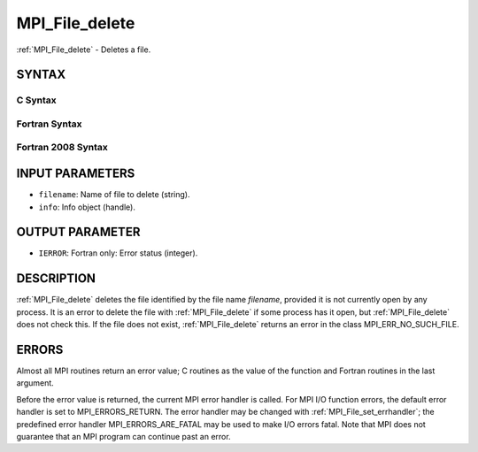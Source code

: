 .. _mpi_file_delete:


MPI_File_delete
===============

.. include_body

:ref:`MPI_File_delete` - Deletes a file.


SYNTAX
------



C Syntax
^^^^^^^^

.. code-block:: c
   :linenos:

   #include <mpi.h>
   int MPI_File_delete(const char *filename, MPI_Info info)


Fortran Syntax
^^^^^^^^^^^^^^

.. code-block:: fortran
   :linenos:

   USE MPI
   ! or the older form: INCLUDE 'mpif.h'
   MPI_FILE_DELETE(FILENAME, INFO, IERROR)
   	CHARACTER*(*)	FILENAME
   	INTEGER	INFO, IERROR


Fortran 2008 Syntax
^^^^^^^^^^^^^^^^^^^

.. code-block:: fortran
   :linenos:

   USE mpi_f08
   MPI_File_delete(filename, info, ierror)
   	CHARACTER(LEN=*), INTENT(IN) :: filename
   	TYPE(MPI_Info), INTENT(IN) :: info
   	INTEGER, OPTIONAL, INTENT(OUT) :: ierror


INPUT PARAMETERS
----------------
* ``filename``: Name of file to delete (string).
* ``info``: Info object (handle).

OUTPUT PARAMETER
----------------
* ``IERROR``: Fortran only: Error status (integer).

DESCRIPTION
-----------

:ref:`MPI_File_delete` deletes the file identified by the file name *filename*,
provided it is not currently open by any process. It is an error to
delete the file with :ref:`MPI_File_delete` if some process has it open, but
:ref:`MPI_File_delete` does not check this. If the file does not exist,
:ref:`MPI_File_delete` returns an error in the class MPI_ERR_NO_SUCH_FILE.


ERRORS
------

Almost all MPI routines return an error value; C routines as the value
of the function and Fortran routines in the last argument.

Before the error value is returned, the current MPI error handler is
called. For MPI I/O function errors, the default error handler is set to
MPI_ERRORS_RETURN. The error handler may be changed with
:ref:`MPI_File_set_errhandler`; the predefined error handler
MPI_ERRORS_ARE_FATAL may be used to make I/O errors fatal. Note that MPI
does not guarantee that an MPI program can continue past an error.
